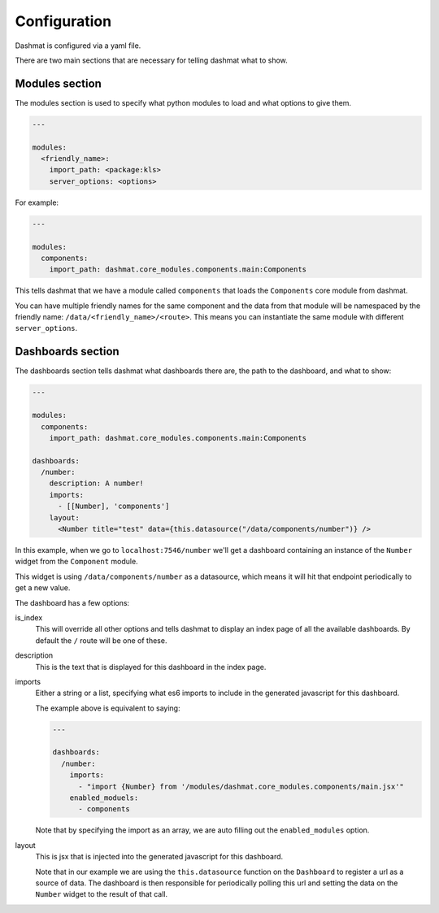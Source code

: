 .. _configuration:

Configuration
=============

Dashmat is configured via a yaml file.

There are two main sections that are necessary for telling dashmat what to show.

Modules section
---------------

The modules section is used to specify what python modules to load and what
options to give them.

.. code-block:: yaml

  ---

  modules:
    <friendly_name>:
      import_path: <package:kls>
      server_options: <options>

For example:

.. code-block:: yaml

  ---

  modules:
    components:
      import_path: dashmat.core_modules.components.main:Components

This tells dashmat that we have a module called ``components`` that loads the
``Components`` core module from dashmat.

You can have multiple friendly names for the same component and the data from
that module will be namespaced by the friendly name:
``/data/<friendly_name>/<route>``. This means you can instantiate the same
module with different ``server_options``.

Dashboards section
------------------

The dashboards section tells dashmat what dashboards there are, the path to the
dashboard, and what to show:

.. code-block:: yaml

  ---

  modules:
    components:
      import_path: dashmat.core_modules.components.main:Components

  dashboards:
    /number:
      description: A number!
      imports:
        - [[Number], 'components']
      layout:
        <Number title="test" data={this.datasource("/data/components/number")} />

In this example, when we go to ``localhost:7546/number`` we'll get a dashboard
containing an instance of the ``Number`` widget from the ``Component`` module.

This widget is using ``/data/components/number`` as a datasource, which means
it will hit that endpoint periodically to get a new value.

The dashboard has a few options:

is_index
  This will override all other options and tells dashmat to display an index
  page of all the available dashboards. By default the ``/`` route will be one
  of these.

description
  This is the text that is displayed for this dashboard in the index page.

imports
  Either a string or a list, specifying what es6 imports to include in the
  generated javascript for this dashboard.

  The example above is equivalent to saying:

  .. code-block:: yaml

    ---

    dashboards:
      /number:
        imports:
          - "import {Number} from '/modules/dashmat.core_modules.components/main.jsx'"
        enabled_moduels:
          - components

  Note that by specifying the import as an array, we are auto filling out the
  ``enabled_modules`` option.

layout
  This is jsx that is injected into the generated javascript for this dashboard.

  Note that in our example we are using the ``this.datasource`` function on the
  ``Dashboard`` to register a url as a source of data. The dashboard is then
  responsible for periodically polling this url and setting the data on the
  ``Number`` widget to the result of that call.

